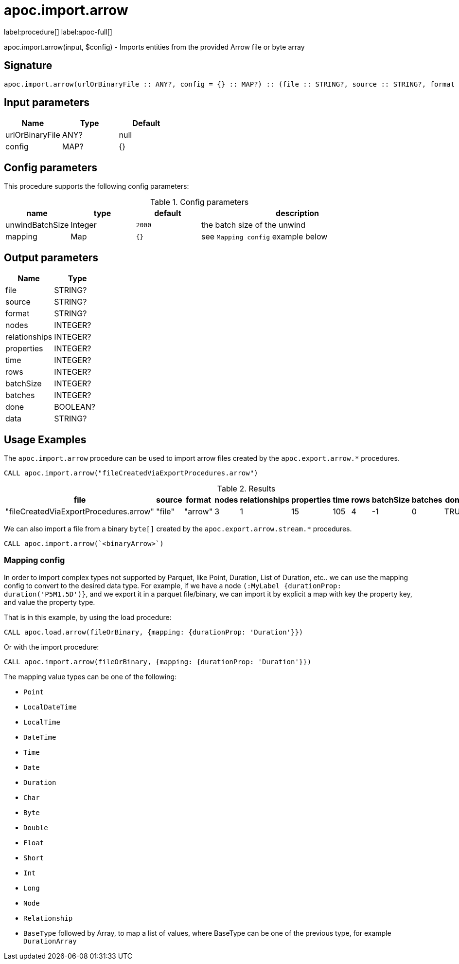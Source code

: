 = apoc.import.arrow
:description: This section contains reference documentation for the apoc.import.arrow procedure.

label:procedure[] label:apoc-full[]

[.emphasis]
apoc.import.arrow(input, $config) - Imports entities from the provided Arrow file or byte array

== Signature
:page-custom-canonical: https://neo4j.com/labs/apoc/5/overview/apoc.import/apoc.import.arrow/

[source]
----
apoc.import.arrow(urlOrBinaryFile :: ANY?, config = {} :: MAP?) :: (file :: STRING?, source :: STRING?, format :: STRING?, nodes :: INTEGER?, relationships :: INTEGER?, properties :: INTEGER?, time :: INTEGER?, rows :: INTEGER?, batchSize :: INTEGER?, batches :: INTEGER?, done :: BOOLEAN?, data :: STRING?)
----

== Input parameters
[.procedures, opts=header]
|===
| Name | Type | Default
|urlOrBinaryFile|ANY?|null
|config|MAP?|{}
|===

== Config parameters
This procedure supports the following config parameters:

.Config parameters
[opts=header, cols='1a,1a,1a,3a']
|===
| name | type |default | description
| unwindBatchSize | Integer | `2000` | the batch size of the unwind
| mapping | Map | `{}` | see `Mapping config` example below
|===

== Output parameters
[.procedures, opts=header]
|===
| Name | Type
|file|STRING?
|source|STRING?
|format|STRING?
|nodes|INTEGER?
|relationships|INTEGER?
|properties|INTEGER?
|time|INTEGER?
|rows|INTEGER?
|batchSize|INTEGER?
|batches|INTEGER?
|done|BOOLEAN?
|data|STRING?
|===

[[usage-apoc.import.arrow]]
== Usage Examples

The `apoc.import.arrow` procedure can be used to import arrow files created by the `apoc.export.arrow.*` procedures.


[source,cypher]
----
CALL apoc.import.arrow("fileCreatedViaExportProcedures.arrow")
----

.Results
[opts=header]
|===
| file                                      | source | format | nodes | relationships | properties | time | rows | batchSize | batches | done | data
| "fileCreatedViaExportProcedures.arrow"    | "file" | "arrow" | 3     | 1             | 15         | 105  | 4    | -1        | 0       | TRUE | NULL
|===


We can also import a file from a binary `byte[]` created by the `apoc.export.arrow.stream.*` procedures.

[source,cypher]
----
CALL apoc.import.arrow(`<binaryArrow>`)
----

=== Mapping config

In order to import complex types not supported by Parquet, like Point, Duration, List of Duration, etc..
we can use the mapping config to convert to the desired data type.
For example, if we have a node `(:MyLabel {durationProp: duration('P5M1.5D')}`, and we export it in a parquet file/binary,
we can import it by explicit a map with key the property key, and value the property type.

That is in this example, by using the load procedure:
[source,cypher]
----
CALL apoc.load.arrow(fileOrBinary, {mapping: {durationProp: 'Duration'}})
----

Or with the import procedure:
[source,cypher]
----
CALL apoc.import.arrow(fileOrBinary, {mapping: {durationProp: 'Duration'}})
----

The mapping value types can be one of the following:

* `Point`
* `LocalDateTime`
* `LocalTime`
* `DateTime`
* `Time`
* `Date`
* `Duration`
* `Char`
* `Byte`
* `Double`
* `Float`
* `Short`
* `Int`
* `Long`
* `Node`
* `Relationship`
* `BaseType` followed by Array, to map a list of values, where BaseType can be one of the previous type, for example `DurationArray`


